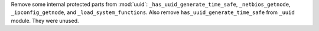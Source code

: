 Remove some internal protected parts from :mod:`uuid`:
``_has_uuid_generate_time_safe``, ``_netbios_getnode``,
``_ipconfig_getnode``, and ``_load_system_functions``.
Also remove ``has_uuid_generate_time_safe`` from ``_uuid`` module.
They were unused.
